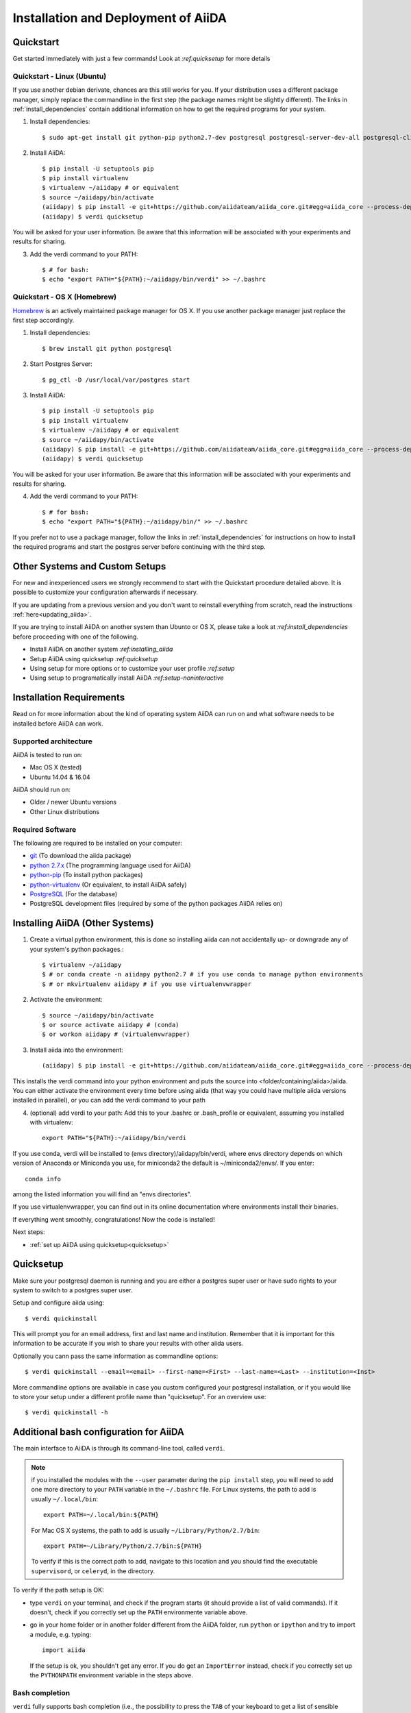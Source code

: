 ====================================
Installation and Deployment of AiiDA
====================================

Quickstart
++++++++++

Get started immediately with just a few commands! Look at `:ref:quicksetup` for more details

Quickstart - Linux (Ubuntu)
---------------------------

If you use another debian derivate, chances are this still works for you.
If your distribution uses a different package manager, simply replace the commandline in the first step (the package names might be slightly different). The links in :ref:`install_dependencies` contain additional information on how to get the required programs for your system.

1. Install dependencies::

      $ sudo apt-get install git python-pip python2.7-dev postgresql postgresql-server-dev-all postgresql-client

2. Install AiiDA::

      $ pip install -U setuptools pip
      $ pip install virtualenv
      $ virtualenv ~/aiidapy # or equivalent
      $ source ~/aiidapy/bin/activate
      (aiidapy) $ pip install -e git+https://github.com/aiidateam/aiida_core.git#egg=aiida_core --process-dependency-links --src=<folder/containing/aiida> 
      (aiidapy) $ verdi quicksetup

You will be asked for your user information. Be aware that this information will be associated with your experiments and results for sharing.

3. Add the verdi command to your PATH::

      $ # for bash:
      $ echo "export PATH="${PATH}:~/aiidapy/bin/verdi" >> ~/.bashrc


Quickstart - OS X (Homebrew)
----------------------------

`Homebrew`_ is an actively maintained package manager for OS X.
If you use another package manager just replace the first step accordingly.

1. Install dependencies::

      $ brew install git python postgresql

2. Start Postgres Server::

      $ pg_ctl -D /usr/local/var/postgres start

3. Install AiiDA::

      $ pip install -U setuptools pip
      $ pip install virtualenv
      $ virtualenv ~/aiidapy # or equivalent
      $ source ~/aiidapy/bin/activate
      (aiidapy) $ pip install -e git+https://github.com/aiidateam/aiida_core.git#egg=aiida_core --process-dependency-links --src=<folder/containing/aiida>
      (aiidapy) $ verdi quicksetup

You will be asked for your user information. Be aware that this information will be associated with your experiments and results for sharing.

4. Add the verdi command to your PATH::

      $ # for bash:
      $ echo "export PATH="${PATH}:~/aiidapy/bin/" >> ~/.bashrc


If you prefer not to use a package manager, follow the links in :ref:`install_dependencies` for instructions on how to install the required programs and start the postgres server before continuing with the third step.

.. _Homebrew: http://brew.sh/index_de.html

Other Systems and Custom Setups
+++++++++++++++++++++++++++++++
 
For new and inexperienced users we strongly recommend to start with the Quickstart procedure detailed above. It is possible to customize your configuration afterwards if necessary.

If you are updating from a previous version and you don't want to
reinstall everything from scratch, read the instructions
:ref:`here<updating_aiida>`.

If you are trying to install AiiDA on another system than Ubunto or OS X, please take a look at `:ref:install_dependencies` before proceeding with one of the following.

* Install AiiDA on another system `:ref:installing_aiida`
* Setup AiiDA using quicksetup `:ref:quicksetup`
* Using setup for more options or to customize your user profile `:ref:setup`
* Using setup to programatically install AiiDA `:ref:setup-noninteractive`

.. Four types of installations are described in the following:
.. 
.. * For new users:
.. 
..   * :ref:`quicksetup`
.. 
.. * For experienced users:
.. 
..   * :ref:`Custom user configuration`
..   * :ref:`Server setup`
..   * :ref:`Developer`

Installation Requirements
+++++++++++++++++++++++++
Read on for more information about the kind of operating system AiiDA can run on and what software needs to be installed before AiiDA can work.

Supported architecture
----------------------
AiiDA is tested to run on:

* Mac OS X (tested)
* Ubuntu 14.04 & 16.04

AiiDA should run on:

* Older / newer Ubuntu versions
* Other Linux distributions

.. TODO: remove / replace with above?
.. AiiDA has a few strict requirements, in its current version:
.. first, it will run only on Unix-like systems - it
.. is tested (and developed) in Mac OS X and Linux (Ubuntu), but other Unix
.. flavours *should* work as well.

.. TODO: move to Add computing resources
.. Moreover, on the clusters (computational resources) side, it expects to find
.. a Unix system, and the default shell is **required** to be ``bash``.

.. _install_dependencies:

Required Software
-----------------
The following are required to be installed on your computer:

* `git`_ (To download the aiida package)
* `python 2.7.x`_ (The programming language used for AiiDA)
* `python-pip`_ (To install python packages)
* `python-virtualenv`_ (Or equivalent, to install AiiDA safely)
* `PostgreSQL`_ (For the database)
* PostgreSQL development files (required by some of the python packages AiiDA relies on)

.. _git: https://git-scm.com/downloads
.. _python 2.7.x: https://www.python.org/downloads
.. _python-pip: https://packaging.python.org/installing/#requirements-for-installing-packages
.. _python-virtualenv: https://virtualenv.pypa.io/en/stable/
.. _PostgreSQL: https://www.postgresql.org/downloads

.. TODO: is this really necessary?
.. Installing Required Dependencies
.. ++++++++++++++++++++++++++++++++
.. 
.. Installing python
.. -----------------
.. 
.. AiiDA requires python 2.7.x (only CPython has been tested).
.. It is probable that you already have a version of
.. python installed on your computer. To check, open a terminal and type::
.. 
..     python -V
.. 
.. that will print something like this::
.. 
..     Python 2.7.3
.. 
.. If you don't have python installed, or your version is outdated, please install
.. a suitable version of python (either refer to the manual of your Linux
.. distribution, or for instance you can download the ActiveState Python from
.. ActiveState_. Choose the appropriate distribution corresponding to your
.. architecture, and with version 2.7.x.x).
.. 
.. .. _ActiveState: http://www.activestate.com/activepython/downloads

.. Installation of the core dependencies
.. +++++++++++++++++++++++++++++++++++++

.. TODO: definitely unnecessary now?
.. Database
.. --------
.. 
.. As a first thing, :doc:`choose and setup the database that you want to
.. use<database/index>`.
.. 
.. .. _other_core_dependencies:

.. TODO: confirm removal
.. Some of them are mandatory, while others are optional (but often strongly suggested), also depending for instance on the :doc:`type of database <database/index>` that you plan to use.

.. TODO: confirm has been replaced by below
.. Here is a list of packages/programs that you need to install (for each of them,
.. there may be a specific/easier way to install them in your distribution, as
.. for instance ``apt-get`` in Debian/Ubuntu -see below for the specific names
.. of packages to install- or ``yum`` in RedHat/Fedora).

.. TODO: confirm has been replaced by above
.. * `git`_ (required to download the code)
.. * `python-pip`_ (required to automatically download and install further
..   python packages required by AiiDA)
.. * `ipython`_ (optional, but strongly recommended for interactive usage)
.. * python 2.7 development files (these may be needed; refer to your distribution
..   to know how to locate and install them)
.. * To support  SQLite:
.. 
..   * `SQLite3 development files`_ (required later to compile the library,
..     when configuring the python sqlite module; see below for the Ubuntu
..     module required to install these files)
.. 
.. * To support  PostgreSQL:
.. 
..   * `PostgreSQL development files`_ (required later to compile the library,
..     when configuring the python psycopg2 module; see below for the Ubuntu
..     module required to install these files)
.. 
.. .. _git: http://git-scm.com/
.. .. _python-pip: https://pypi.python.org/pypi/pip
.. .. _ipython: http://ipython.org/
.. .. _SQLite3 development files: http://www.sqlite.org/
.. .. _PostgreSQL development files: http://www.postgresql.org/

.. Todo: confirm outdated due to dropping support for other dbs
.. .. note:: For the latter line, please use the same version (in the
..   example above is 9.1) of the
..   postgresql server that you installed (in this case, to install the server of
..   the same version, use the ``sudo apt-get install postgresql-9.1`` command).
.. 
..   If you want to use postgreSQL, use a version greater than 9.1
..   (the greatest that your distribution supports).

.. _installing_aiida:

Installing AiiDA (Other Systems)
++++++++++++++++++++++++++++++++

1. Create a virtual python environment, this is done so installing aiida can not accidentally up- or downgrade any of your system's python packages.::

      $ virtualenv ~/aiidapy 
      $ # or conda create -n aiidapy python2.7 # if you use conda to manage python environments
      $ # or mkvirtualenv aiidapy # if you use virtualenvwrapper

      
2. Activate the environment::

      $ source ~/aiidapy/bin/activate
      $ or source activate aiidapy # (conda)
      $ or workon aiidapy # (virtualenvwrapper)

3. Install aiida into the environment::
      
      (aiidapy) $ pip install -e git+https://github.com/aiidateam/aiida_core.git#egg=aiida_core --process-dependency-links --src=<folder/containing/aiida>

This installs the verdi command into your python environment and puts the source into <folder/containing/aiida>/aiida.
You can either activate the environment every time before using aiida (that way you could have multiple aiida versions installed in parallel), or you can add the verdi command to your path

4. (optional) add verdi to your path:
   Add this to your .bashrc or .bash_profile or equivalent, assuming you installed with virtualenv::

     export PATH="${PATH}:~/aiidapy/bin/verdi

If you use conda, verdi will be installed to (envs directory)/aiidapy/bin/verdi, where envs directory depends on which version of Anaconda or Miniconda you use, for miniconda2 the default is ~/miniconda2/envs/. If you enter::
   
   conda info

among the listed information you will find an "envs directories".

If you use virtualenvwrapper, you can find out in its online documentation where environments install their binaries.

If everything went smoothly, congratulations! Now the code is installed!

Next steps:

* :ref:`set up AiiDA using quicksetup<quicksetup>`

.. * :ref:`Try out AiiDA for the first time`
.. * :ref:`Custom configuration` for more advanced configurations.

.. _quicksetup:

Quicksetup
++++++++++

Make sure your postgresql daemon is running and you are either a postgres super user or have sudo rights to your system to switch to a postgres super user.

Setup and configure aiida using::
      
   $ verdi quickinstall

This will prompt you for an email address, first and last name and institution.
Remember that it is important for this information to be accurate if you wish to share your results with other aiida users.

Optionally you cann pass the same information as commandline options::

   $ verdi quickinstall --email=<email> --first-name=<First> --last-name=<Last> --institution=<Inst>

More commandline options are available in case you custom configured your postgresql installation, or if you would like to store your setup under a different profile name than "quicksetup". For an overview use::

   $ verdi quickinstall -h


.. TODO: confirm replaced by above Installing AiiDA
.. Downloading the code
.. ++++++++++++++++++++
.. 
.. Download the code using git in a directory of your choice (``~/git/aiida`` in
.. this tutorial), using the
.. following command::
.. 
..     git clone https://USERNAME@github.com/aiidateam/aiida_core.git
.. 
.. (or use ``git@github.com:aiidateam/aiida_core.git`` if you are downloading
.. through SSH; note that this requires your ssh key to be added on the
.. GitHub account.)
.. 
.. Python dependencies
.. +++++++++++++++++++
.. Python dependencies are managed using ``pip``, that you have installed in the
.. previous steps.
.. 
.. As a first step, check that ``pip`` is at its most recent version.
.. 
.. One possible way of doing this is to update ``pip`` with itself, with
.. a command similar to the following::
.. 
..   sudo pip install -U pip
.. 
.. Then, install the python dependencies is as simple as this::
.. 
..       cd ~/git/aiida # or the folder where you downloaded AiiDA
..       pip install --user -U -r requirements.txt
.. 
.. (this will download and install requirements that are listed in the
.. ``requirements.txt`` file; the ``--user`` option allows to install
.. the packages as a normal user, without the need of using ``sudo`` or
.. becoming root). Check that every package is installed correctly.
.. 
.. There are some additional dependencies need to be installed if you are
.. using PostgreSQL or MySql as backend database. No additional dependency
.. is required for SQLite.
.. 
.. For PostgreSQL::
.. 
..   pip install --user psycopg2==2.6
.. 
.. For MySQL::
.. 
..   pip install --user MySQL-python==1.2.5
.. 
.. 
.. .. note:: This step should work seamlessly, but there are a number of reasons
..   for which problems may occur. Often googling for the error message helps in
..   finding a solution. Some common pitfalls are described in the notes below.
.. 
.. .. note:: if the ``pip install`` command gives you this kind of error message::
.. 
..     OSError: [Errno 13] Permission denied: '/usr/local/bin/easy_install'
.. 
..   then try again as root::
.. 
..     sudo pip install -U -r requirements.txt

Additional bash configuration for AiiDA
+++++++++++++++++++++++++++++++++++++++

.. TODO: should be obsolete due to pip install and virtualenv
.. Path configuration
.. ------------------
.. 
.. The main interface to AiiDA is through its command-line tool, called ``verdi``.
.. For it to work, it must be on the system path, and moreover the AiiDA python
.. code must be found on the python path.
.. 
.. To do this, add the following to your ``~/.bashrc`` file (create it if not already present)::
.. 
..       export PYTHONPATH=~/git/aiida:${PYTHONPATH}
..       export PATH=~/git/aiida/bin:${PATH}
.. 
.. and then source the .bashrc file with the command ``source ~/.bashrc``, or login
.. in a new window.
.. 
.. .. note:: replace ``~/git/aiida`` with the path where you installed AiiDA. Note
..   also that in the ``PYTHONPATH`` you simply have to specify the AiiDA path, while
..   in ``PATH`` you also have to append the ``/bin`` subfolder!
.. 
.. .. note:: if you installed the modules with the ``--user`` parameter during the
..   ``pip install`` step, you will need to add one more directory to your ``PATH``
..   variable in the ``~/.bashrc`` file.
..   For Linux systems, the path to add is usually ``~/.local/bin``::
.. 
..   	export PATH=~/git/aiida/bin:~/.local/bin:${PATH}
.. 
..   For Mac OS X systems, the path to add is usually ``~/Library/Python/2.7/bin``::
.. 
..   	export PATH=~/git/aiida/bin:~/Library/Python/2.7/bin:${PATH}
.. 
..   To verify if this is the correct path to add, navigate to this location and
..   you should find the executable ``supervisord`` in the directory.
.. 
.. To verify if the path setup is OK:
.. 
.. * type ``verdi`` on your terminal, and check if the program starts (it should
..   provide a list of valid commands). If it doesn't, check if you correctly set
..   up the ``PATH`` environmente variable above.
.. * go in your home folder or in another folder different from the AiiDA folder,
..   run ``python`` or ``ipython`` and try to import a module, e.g. typing::
.. 
..     import aiida
.. 
..   If the setup is ok, you shouldn't get any error. If you do get an
..   ``ImportError`` instead, check if you correctly set up the ``PYTHONPATH``
..   environment variable in the steps above.

The main interface to AiiDA is through its command-line tool, called ``verdi``.

.. note:: if you installed the modules with the ``--user`` parameter during the
  ``pip install`` step, you will need to add one more directory to your ``PATH``
  variable in the ``~/.bashrc`` file.
  For Linux systems, the path to add is usually ``~/.local/bin``::

  	export PATH=~/.local/bin:${PATH}

  For Mac OS X systems, the path to add is usually ``~/Library/Python/2.7/bin``::

  	export PATH=~/Library/Python/2.7/bin:${PATH}

  To verify if this is the correct path to add, navigate to this location and
  you should find the executable ``supervisord``, or ``celeryd``, in the directory.

To verify if the path setup is OK:

* type ``verdi`` on your terminal, and check if the program starts (it should
  provide a list of valid commands). If it doesn't, check if you correctly set
  up the ``PATH`` environmente variable above.
* go in your home folder or in another folder different from the AiiDA folder,
  run ``python`` or ``ipython`` and try to import a module, e.g. typing::

    import aiida

  If the setup is ok, you shouldn't get any error. If you do get an
  ``ImportError`` instead, check if you correctly set up the ``PYTHONPATH``
  environment variable in the steps above.


Bash completion
---------------

``verdi`` fully supports bash completion (i.e., the possibility to press the
``TAB`` of your keyboard to get a list of sensible commands to type.
We strongly suggest to enable bash completion by adding also the following
line to your ``.bashrc``, **after** the previous lines::

   eval "$(verdi completioncommand)"

If you feel that the bash loading time is becoming too slow, you can instead
run the::

    verdi completioncommand

on a shell, and copy-paste the output directly inside your ``.bashrc`` file,
**instead** of the ``eval "$(verdi completioncommand)"`` line.

Remember, after any modification to the ``.bashrc`` file, to source it,
or to open a new shell window.

.. note:: remember to check that your ``.bashrc`` is sourced also from your
  ``.profile`` or ``.bash_profile`` script. E.g., if not already present,
  you can add to your ``~/.bash_profile`` the following lines::

    if [ -f ~/.bashrc ]
    then
        . ~/.bashrc
    fi

If you chose to work with multiple aiida versions or just prefer explicitly working inside the virtual invironment in which you installed aiida, it might be a good idea to put the completion command into a postactivation hook of your python environment manager (look up in the documentation of your manager how to do this).


Adding and Editing Profiles
+++++++++++++++++++++++++++

If you wish aiida to try to automatically create a database for your new profile and to guess sensible defaults for all the values you leave out you can add a profile using::

   verdi quicksetup --profile=<profile>
   # verdi quicksetup -h for possible commandline options

If you prefer to setup a database by hand first or are only going to edit the profile run the following command::

   verdi setup <profile> # synonym to verdi -p <profile> setup

to add or edit a profile in AiiDA. The command will guide you through a process to configure
the database, the repository location, and it will finally (automatically) run
a django ``migrate`` command, if needed, that creates the required tables
in the database and installs the database triggers.

The first thing that will be asked to you is the timezone, extremely important
to get correct dates and times for your calculations.

AiiDA will do its best to try and understand the local timezone (if properly
configured on your machine), and will suggest a set of sensible values.
Choose the timezone that fits best to you (that is, the nearest city in your
timezone - for Lausanne, for instance, we choose ``Europe/Zurich``) and type
it at the prompt.

If the automatic zone detection did not work for you,  type instead another
valid string.
A list of valid strings can be found at
http://en.wikipedia.org/wiki/List_of_tz_database_time_zones
but for the definitive list of timezones supported by your system, open
a python shell and type::

  import pytz
  print pytz.all_timezones

as AiiDA will not accept a timezone string that is not in the above list.

As a second parameter to input during the ``verdi install`` phase,
the "Default user email" is asked.

We suggest here to use your institution email, that will be used to associate
the calculations to you.

.. note:: In AiiDA, the user email is used as
  username, and also as unique identifier when importing/exporting data from
  AiiDA.

.. note:: Even if you choose an email different from the default one
  (``aiida@localhost``), a user with email ``aiida@localhost`` will be
  set up,
  with its password set to ``None`` (disabling access via this user
  via API or Web interface).

  The existence of a default user is internally useful for multi-user
  setups, where only one user
  runs the daemon, even if many users can simultaneously access the DB.
  See the page on :ref:`setting up AiiDA in multi-user mode<aiida_multiuser>`
  for more details (only for advanced users).

.. note:: The password, in the current version of AiiDA, is not used (it will
    be used only in the REST API and in the web interface). If you leave the
    field empty, no password will be set and no access will be granted to the
    user via the REST API and the web interface.

Then, the following prompts will help you configure the database. Typical settings are::

	Insert your timezone: Europe/Zurich
	Default user email: richard.wagner@leipzig.de
	Database engine: sqlite3
	AiiDA Database location: /home/wagner/.aiida/aiida.db
	AiiDA repository directory: /home/wagner/.aiida/repository/
	[...]
	Configuring a new user with email 'richard.wagner@leipzig.de'
	First name: Richard
	Last name: Wagner
	Institution: BRUHL, LEIPZIG
	The user has no password, do you want to set one? [y/N] y
	Insert the new password:
	Insert the new password (again):

.. TODO: confirm remove
.. .. note:: When the "Database engine" is asked, use 'sqlite3' **only if** you want
..   to try out AiiDA without setting up a database.
.. 
..   **However, keep in mind that for serious use, SQLite has serious
..   limitations!!** For instance, when many calculations are managed at the same
..   time, the database file is locked by SQLite to avoid corruption, but this
..   can lead to timeouts that do not allow to AiiDA to properly store the
..   calculations in the DB.
.. 
..   **Therefore, for production use of AiiDA, we strongly suggest to setup a
..   "real" database** as PostgreSQL or MySQL. Then, in the "Database engine"
..   field, type either 'postgres' or 'mysql' according to the database you
..   chose to use. See :doc:`here<database/index>` for the documentation
..   to setup such databases (including info on how to proceed with ``verdi install``
..   in this case).

At the end, AiiDA will also ask to configure your user, if you set up a user
different from ``aiida@localhost``.

If something fails, there is a high chance that you may have misconfigured
the database. Double-check your settings before reporting an error.

.. note:: The repository will contain the same number of folders
  as the number of nodes plus the number of workflows. For very large databases,
  some operations on the repository folder, such as rsync or scanning its content,
  might be very slow, and if they are performed reguarly this will slow down
  the computer due to an intensive use of the hard drive.
  Check out our :ref:`tips<repo_troubleshooting>` in the
  troubeshooting section in case this happens.

.. _setup-noninteractive:

Programmatically setup AiiDA profiles:
++++++++++++++++++++++++++++++++++++++

::
   
   $ verdi setup <profile> --non-interactive --email=<..> ...

Can be used to create profiles from scripts. If not all values are given on the commandline, setup will fail. Type::

   $ verdi setup -h

For a list of options that have to be passed.

Using AiiDA
+++++++++++

Start the daemon
-----------------
If you configured your user account with your personal email (or if in
general there are more than just one user) you will not be able to
start the daemon with the command ``verdi daemon start`` before its configuration.

  *If you are working in a single-user mode, and you are sure that nobody else
  is going to run the daemon*, you can configure your user as the (only)
  one who can run the daemon.

To configure the deamon, run::

    verdi daemon configureuser

and (after having read and understood the warning text that appears) insert
the email that you used above during the ``verdi install`` phase.


To try AiiDA and start the daemon, run::

    verdi daemon start

If everything was done correctly, the daemon should start.
You can inquire the daemon status using::

    verdi daemon status

and, if the daemon is running, you should see something like::

  * aiida-daemon[0]        RUNNING    pid 12076, uptime 0:39:05
  * aiida-daemon-beat[0]   RUNNING    pid 12075, uptime 0:39:05


To stop the daemon, use::

    verdi daemon stop

A log of the warning/error messages of the daemon
can be found in ``in ~/.aiida/daemon/log/``, and can also be seen using
the ``verdi daemon logshow`` command. The daemon is
a fundamental component of AiiDA, and it is in charge of submitting new
calculations, checking their status on the cluster, retrieving and parsing
the results of finished calculations, and managing the workflow steps.

The next step will be to add computational resources (computers, codes) to work with 
The documentation for these steps can be found :doc:`here<setup/computerandcodes>`.
.. TODO: should be replaced by concepts section
.. (i.e.,
.. on computational resource as a cluster or a supercomputer, on which you want
.. to run your calculations) *and one code*. 


Optional dependencies
+++++++++++++++++++++

.. _CIF_manipulation_dependencies:

CIF manipulation
----------------

For the manipulation of `Crystallographic Information Framework (CIF) files`_,
following dependencies are required to be installed:

* `PyCifRW`_
* `pymatgen`_
* `pyspglib`_
* `jmol`_
* `Atomic Simulation Environment (ASE)`_
* :doc:`cod-tools<plugins/codtools/index>`

First four can be installed from the default repositories::

    sudo pip install pycifrw==3.6.2.1
    sudo pip install pymatgen==3.0.13
    sudo pip install pyspglib
    sudo apt-get install jmol

ASE has to be installed from source::

    curl https://wiki.fysik.dtu.dk/ase-files/python-ase-3.8.1.3440.tar.gz > python-ase-3.8.1.3440.tar.gz
    tar -zxvf python-ase-3.8.1.3440.tar.gz
    cd python-ase-3.8.1.3440
    setup.py build
    setup.py install
    export PYTHONPATH=$(pwd):$PYTHONPATH

For the setting up of cod-tools please refer to
`the software homepage<https://github.com/sauliusg/cod-tools>`.

.. _Crystallographic Information Framework (CIF) files: http://www.iucr.org/resources/cif
.. _pymatgen: http://pymatgen.org
.. _Atomic Simulation Environment (ASE): https://wiki.fysik.dtu.dk/ase/
.. _PyCifRW: https://pypi.python.org/pypi/PyCifRW/3.6.2
.. _jmol: http://jmol.sourceforge.net
.. _pyspglib: http://spglib.sourceforge.net/pyspglibForASE/

Further comments and troubleshooting
++++++++++++++++++++++++++++++++++++

* if the ``pip install`` command gives you an error that
  resembles the one
  shown below, you might need to downgrade to an older version of pip::

	Cannot fetch index base URL https://pypi.python.org/simple/

  To downgrade pip, use the following command::

	sudo easy_install pip==1.2.1

* Several users reported the need to install also ``libpq-dev`` (header files for libpq5 - PostgreSQL library)::

    apt-get install libpq-dev

  But under Ubuntu 12.04 this is not needed.
 
* If the installation fails while installing the packages related
  to the database, you may have not installed or set up the database
  libraries.

  In particular, on Mac OS X, if you installed the binary package of
  PostgreSQL, it is possible that the PATH environment variable is not
  set correctly, and you get a "Error: pg_config executable not found." error.
  In this case, discover where the binary is located, then add a line to
  your ``~/.bashrc`` file similar to the following::

    export PATH=/the/path/to/the/pg_config/file:${PATH}

  and then open a new bash shell.
  Some possible paths can be found at this
  `Stackoverflow link`_ and a non-exhaustive list of possible
  paths is the following (version number may change):

  * ``/Applications/Postgres93.app/Contents/MacOS/bin``
  * ``/Applications/Postgres.app/Contents/Versions/9.3/bin``
  * ``/Library/PostgreSQL/9.3/bin/pg_config``

  Similarly, if the package installs but then errors occur during the first
  of AiiDA (with ``Symbol not found`` errors or similar), you may need to
  point to the path where the dynamical libraries are. A way to do it is to
  add a line similar to the following to the ``~/.bashrc`` and then open
  a new shell::

    export DYLD_FALLBACK_LIBRARY_PATH=/Library/PostgreSQL/9.3/lib:$DYLD_FALLBACK_LIBRARY_PATH

  (you should of course adapt the path to the PostgreSQL libraries).

.. _Stackoverflow link: http://stackoverflow.com/questions/21079820/how-to-find-pg-config-pathlink
 

* For some reasons, on some machines (notably often on Mac OS X) there is no
  default locale defined, and when you run ``verdi install`` for the first
  time it fails (see also `this issue`_ of django).  To solve the problem, first
  remove the sqlite database that was created.

  Then, run in your terminal (or maybe even better, add to your ``.bashrc``, but
  then remember to open a new shell window!)::

     export LANG="en_US.UTF-8"
     export LC_ALL="en_US.UTF-8"

  and then run ``verdi install`` again.

.. _this issue: https://code.djangoproject.com/ticket/16017

* [*Only for developers*] The developer tests of the *SSH* transport plugin are
  performed connecting to ``localhost``. The tests will fail if
  a passwordless ssh connection is not set up. Therefore, if you want to run
  the tests:

  + make sure to have a ssh server. On Ubuntu, for instance, you can install
    it using::

       sudo apt-get install openssh-server

  + Configure a ssh key for your user on your machine, and then add
    your public key to the authorized keys of localhsot.
    The easiest way to achieve this is to run::

       ssh-copy-id localhost

    (it will ask your password, because it is connecting via ssh to ``localhost``
    to install your public key inside ~/.ssh/authorized_keys).

.. _updating_aiida:

Updating AiiDA from a previous version
++++++++++++++++++++++++++++++++++++++

.. note::
  A few important points regarding the updates:

  * If you encounter any problems and/or inconsistencies, delete any .pyc
    files that may have remained from the previous version. E.g. If you are
    in your AiiDA folder you can type ``find . -name "*.pyc" -type f -delete``.
  * The requirements file may have changed. Please be sure that you have
    installed all the needed requirements. This can be done by executing:
    ``pip install --user -U -r requirements.txt``.
  * If you installed aiida using pip you should be simply able to pip install --upgrade aiida (from the python environment into which aiida is installed).


Updating from 0.6.0 Django to 0.7.0 Django
------------------------------------------
In version 0.7 we have changed the Django database schema and we also have
updated the AiiDA configuration files.

* Stop your daemon (using ``verdi daemon stop``).
* Store your aiida source folder somewhere in case you did some
  modifications to some files.
* Replace the aiida folder with the new one (either from the tar.gz or,
  if you are using git, by doing a ``git pull``). If you use the same
  folder name, you will not need to update the ``PATH`` and ``PYTHONPATH``
  variables.
* Run a ``verdi`` command, e.g., ``verdi calculation list``. This should
  raise an exception, and in the exception message you will see the
  command to run to update the schema version of the DB (v.0.7.0
  is using a newer version of the schema).
  The command will look like
  ``python manage.py --aiida-profile=default migrate``, but please read the
  message for the correct command to run.
* If you run ``verdi calculation list`` again now, it should work without
  error messages.
* To update the AiiDA configuration files, you should execute the migration
  script (``python _your_aiida_folder_/aiida/common/additions/migration_06dj_to_07dj.py``).
* You can now restart your daemon and work as usual.

Updating from 0.6.0 Django to 0.7.0 SQLAlchemy
----------------------------------------------
The SQLAlchemy backend is in beta mode for version 0.7.0. Therefore some of
the verdi commands may not work as expected or at all (these are very few).
If you would like to test the new backend with your existing AiiDA database,
you should convert it to the new JSON format. We provide a transition script
that will update your config files and change your database to the new schema.


.. note::
  Please note that the transition script expects that you are already at
  version 0.6.0. Therefore if you use a previous version of AiiDA please
  update first to 0.6.0.

* Stop your daemon (using ``verdi daemon stop``).
* Store your aiida source folder somewhere in case you did some
  modifications to some files.
* Replace the aiida folder with the new one (either from the tar.gz or,
  if you are using git, by doing a ``git pull``). If you use the same
  folder name, you will not need to update the ``PATH`` and ``PYTHONPATH``
  variables.
* Go to you AiiDA folder and run ``ipython``. Then execute
  ``from aiida.backends.sqlalchemy.transition_06dj_to_07sqla import transition``
  and ``transition(profile="your_profile",group_size=10000)`` by replacing
  ``your_profile`` with the name of the profile that you would like to
  transition.
* You can now exit ipython, restart your daemon and work as usual.


Updating from 0.5.0 to 0.6.0
----------------------------
This migration will update your AiiDA configuration files making them
compatible with AiiDA version 0.6.0.

.. note::
  We performed a lot of changes to introduce in one of our following
  releases a second object-relational mapper (we will refer to it as
  back-end) for the management of the used DBMSs and more specifically
  of PostgreSQL.

  Even if most of the needed restructuring & code addition has been finished,
  a bit of more work is needed before we make the new back-end available.

.. note::
  A few important points regarding the upgrade:

  * Please try to checkout the latest version from the corresponding
    development branch. Problems encountered are resolved and fixes are
    pushed to the branch.
  * You can not directly import data (``verdi import``) that you have exported
    (``verdi export``) with a previous version of AiiDA. Please use
    :download:`this script <examples/convert_exportfile_version.py>`
    to convert it to the new schema. (Usage: ``python
    convert_exportfile_version.py input_file output_file``).


To perform the update:

* Stop your daemon (using ``verdi daemon stop``).
* Backup your configuration files that are in .aiida directory.
* Replace the aiida folder with the new one (e.g. by doing a ``git pull``).
  If you use the same folder name, you will not need to update the
  ``PATH`` and ``PYTHONPATH`` variables.
* Execute the migration script (``python _your_aiida_folder_/aiida/common/additions/migration.py``).
* Start again you daemon (using ``verdi daemon start``).


Updating from 0.4.1 to 0.5.0
----------------------------
* Stop your daemon (using ``verdi daemon stop``)
* Store your aiida source folder somewhere in case you did some
  modifications to some files
* Replace the aiida folder with the new one (either from the tar.gz or,
  if you are using git, by doing a ``git pull``). If you use the same
  folder name, you will not need to update the ``PATH`` and ``PYTHONPATH``
  variables
* Run a ``verdi`` command, e.g., ``verdi calculation list``. This should
  raise an exception, and in the exception message you will see the
  command to run to update the schema version of the DB (v.0.5.0
  is using a newer version of the schema).
  The command will look like
  ``python manage.py --aiida-profile=default migrate``, but please read the
  message for the correct command to run.
* If you run ``verdi calculation list`` again now, it should work without
  error messages.
* You can now restart your daemon and work as usual.

.. note:: If you modified or added files, you need to put them back in place.
  Note that if you were working on a plugin, the plugin interface changed:
  you need to change the CalcInfo returning also a CodeInfo, as specified
  :ref:`here<qeplugin-prepare-input>` and also accept a ``Code`` object
  among the inputs (also described in the same page).



